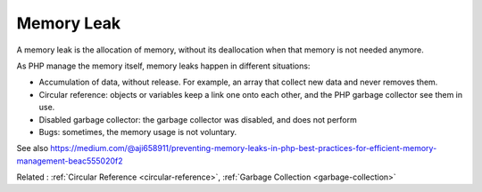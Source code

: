 .. _memory-leak:
.. meta::
	:description:
		Memory Leak: A memory leak is the allocation of memory, without its deallocation when that memory is not needed anymore.
	:twitter:card: summary_large_image
	:twitter:site: @exakat
	:twitter:title: Memory Leak
	:twitter:description: Memory Leak: A memory leak is the allocation of memory, without its deallocation when that memory is not needed anymore
	:twitter:creator: @exakat
	:twitter:image:src: https://php-dictionary.readthedocs.io/en/latest/_static/logo.png
	:og:image: https://php-dictionary.readthedocs.io/en/latest/_static/logo.png
	:og:title: Memory Leak
	:og:type: article
	:og:description: A memory leak is the allocation of memory, without its deallocation when that memory is not needed anymore
	:og:url: https://php-dictionary.readthedocs.io/en/latest/dictionary/memory-leak.ini.html
	:og:locale: en
.. raw:: html

	<script type="application/ld+json">{"@context":"https:\/\/schema.org","@graph":[{"@type":"WebPage","@id":"https:\/\/php-dictionary.readthedocs.io\/en\/latest\/tips\/debug_zval_dump.html","url":"https:\/\/php-dictionary.readthedocs.io\/en\/latest\/tips\/debug_zval_dump.html","name":"Memory Leak","isPartOf":{"@id":"https:\/\/www.exakat.io\/"},"datePublished":"Thu, 12 Jun 2025 05:15:51 +0000","dateModified":"Thu, 12 Jun 2025 05:15:51 +0000","description":"A memory leak is the allocation of memory, without its deallocation when that memory is not needed anymore","inLanguage":"en-US","potentialAction":[{"@type":"ReadAction","target":["https:\/\/php-dictionary.readthedocs.io\/en\/latest\/dictionary\/Memory Leak.html"]}]},{"@type":"WebSite","@id":"https:\/\/www.exakat.io\/","url":"https:\/\/www.exakat.io\/","name":"Exakat","description":"Smart PHP static analysis","inLanguage":"en-US"}]}</script>


Memory Leak
-----------

A memory leak is the allocation of memory, without its deallocation when that memory is not needed anymore. 

As PHP manage the memory itself, memory leaks happen in different situations: 

+ Accumulation of data, without release. For example, an array that collect new data and never removes them.
+ Circular reference: objects or variables keep a link one onto each other, and the PHP garbage collector see them in use.
+ Disabled garbage collector: the garbage collector was disabled, and does not perform
+ Bugs: sometimes, the memory usage is not voluntary.

See also https://medium.com/@aji658911/preventing-memory-leaks-in-php-best-practices-for-efficient-memory-management-beac555020f2

Related : :ref:`Circular Reference <circular-reference>`, :ref:`Garbage Collection <garbage-collection>`
